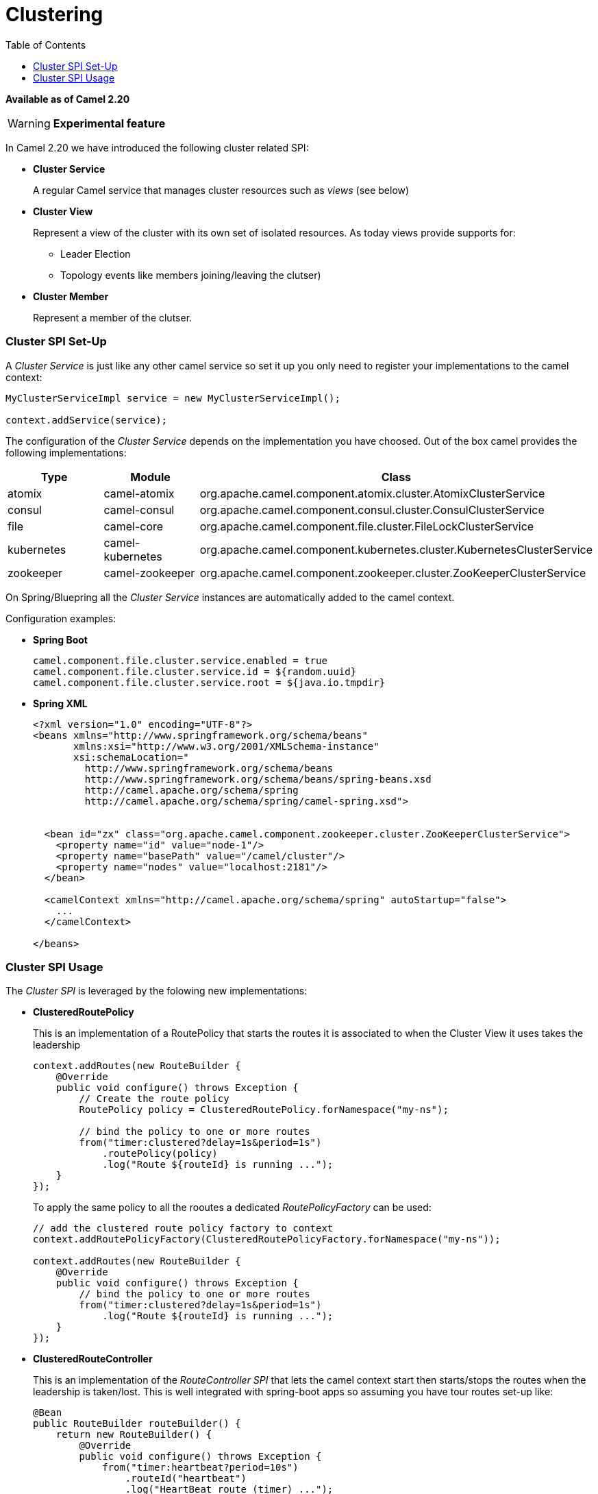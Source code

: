 = Clustering
:toc: left

*Available as of Camel 2.20*

[WARNING]
====
*Experimental feature*
====

In Camel 2.20 we have introduced the following cluster related SPI:

- *Cluster Service*
+
A regular Camel service that manages cluster resources such as _views_ (see below)

- *Cluster View*
+
Represent a view of the cluster with its own set of isolated resources. As today views provide supports for:
+
    * Leader Election
    * Topology events like members joining/leaving the clutser)


- *Cluster Member*
+
Represent a member of the clutser.


=== Cluster SPI Set-Up

A _Cluster Service_ is just like any other camel service so set it up you only need to register your implementations to the camel context:

[source,java]
----

MyClusterServiceImpl service = new MyClusterServiceImpl();

context.addService(service);
----

The configuration of the _Cluster Service_ depends on the implementation you have choosed.
Out of the box camel provides the following implementations:

[cols="1,1,2", options="header"]
|====
|Type       |Module           | Class
|atomix     |camel-atomix     | org.apache.camel.component.atomix.cluster.AtomixClusterService
|consul     |camel-consul     | org.apache.camel.component.consul.cluster.ConsulClusterService
|file       |camel-core       | org.apache.camel.component.file.cluster.FileLockClusterService
|kubernetes |camel-kubernetes | org.apache.camel.component.kubernetes.cluster.KubernetesClusterService
|zookeeper  |camel-zookeeper  | org.apache.camel.component.zookeeper.cluster.ZooKeeperClusterService
|====

On Spring/Bluepring all the _Cluster Service_ instances are automatically added to the camel context.

Configuration examples:

- *Spring Boot*
+
[source,properties]
----
camel.component.file.cluster.service.enabled = true
camel.component.file.cluster.service.id = ${random.uuid}
camel.component.file.cluster.service.root = ${java.io.tmpdir}
----


- *Spring XML*
+
[source,xml]
----
<?xml version="1.0" encoding="UTF-8"?>
<beans xmlns="http://www.springframework.org/schema/beans"
       xmlns:xsi="http://www.w3.org/2001/XMLSchema-instance"
       xsi:schemaLocation="
         http://www.springframework.org/schema/beans
         http://www.springframework.org/schema/beans/spring-beans.xsd
         http://camel.apache.org/schema/spring
         http://camel.apache.org/schema/spring/camel-spring.xsd">


  <bean id="zx" class="org.apache.camel.component.zookeeper.cluster.ZooKeeperClusterService">
    <property name="id" value="node-1"/>
    <property name="basePath" value="/camel/cluster"/>
    <property name="nodes" value="localhost:2181"/>
  </bean>

  <camelContext xmlns="http://camel.apache.org/schema/spring" autoStartup="false">
    ...
  </camelContext>

</beans>
----

=== Cluster SPI Usage

The _Cluster SPI_ is leveraged by the folowing new implementations:

- *ClusteredRoutePolicy*
+
This is an implementation of a RoutePolicy that starts the routes it is associated to when the Cluster View it uses takes the leadership
+
[source,java]
----
context.addRoutes(new RouteBuilder {
    @Override
    public void configure() throws Exception {
        // Create the route policy
        RoutePolicy policy = ClusteredRoutePolicy.forNamespace("my-ns");

        // bind the policy to one or more routes
        from("timer:clustered?delay=1s&period=1s")
            .routePolicy(policy)
            .log("Route ${routeId} is running ...");
    }
});
----
+
To apply the same policy to all the rooutes a dedicated  _RoutePolicyFactory_ can be used:
+
[source,java]
----
// add the clustered route policy factory to context
context.addRoutePolicyFactory(ClusteredRoutePolicyFactory.forNamespace("my-ns"));

context.addRoutes(new RouteBuilder {
    @Override
    public void configure() throws Exception {
        // bind the policy to one or more routes
        from("timer:clustered?delay=1s&period=1s")
            .log("Route ${routeId} is running ...");
    }
});
----

- *ClusteredRouteController*
+
This is an implementation of the _RouteController SPI_ that lets the camel context start then starts/stops the routes when the leadership is taken/lost. This is well integrated with spring-boot apps so assuming you have tour routes set-up like:
+
[source,java]
----
@Bean
public RouteBuilder routeBuilder() {
    return new RouteBuilder() {
        @Override
        public void configure() throws Exception {
            from("timer:heartbeat?period=10s")
                .routeId("heartbeat")
                .log("HeartBeat route (timer) ...");
            from("timer:clustered?period=5s")
                .routeId("clustered")
                .log("Clustered route (timer) ...");
        }
    };
}
----
+
You can then leverage spring-boot configuration to make them clustered:
+
[source,properties]
----
# enable the route controller
camel.clustered.controller.enabled = true

# define the default namespace for routes
camel.clustered.controller.namespace = my-ns

# exlude the route with id 'heartbeat' from the clustered ones
camel.clustered.controller.routes[heartbeat].clustered = false
----

- *Master Component*
+
The master component is similar to a _ClusteredRoutePolicy_ but it works on consumer level so it ensure the only a single endpoint in a cluster is consuming resources at any point in time. Set it up is very easy and all you need is to prefix singleton endpoints according to the master component syntax:
+
[source]
----
master:namespace:delegateUri
----
+
A concrete example:
+
[source,java]
----
@Bean
public RouteBuilder routeBuilder() {
    return new RouteBuilder() {
        @Override
        public void configure() throws Exception {
            from("timer:heartbeat?period=10s")
                .routeId("heartbeat")
                .log("HeartBeat route (timer) ...");
            from("master:my-ns:timer:clustered?period=5s")
                .routeId("clustered")
                .log("Clustered route (timer) ...");
        }
    };
}
----

